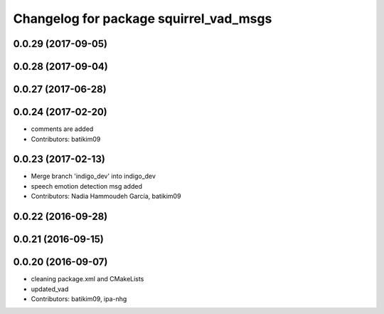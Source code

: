 ^^^^^^^^^^^^^^^^^^^^^^^^^^^^^^^^^^^^^^^
Changelog for package squirrel_vad_msgs
^^^^^^^^^^^^^^^^^^^^^^^^^^^^^^^^^^^^^^^

0.0.29 (2017-09-05)
-------------------

0.0.28 (2017-09-04)
-------------------

0.0.27 (2017-06-28)
-------------------

0.0.24 (2017-02-20)
-------------------
* comments are added
* Contributors: batikim09

0.0.23 (2017-02-13)
-------------------
* Merge branch 'indigo_dev' into indigo_dev
* speech emotion detection msg added
* Contributors: Nadia Hammoudeh García, batikim09

0.0.22 (2016-09-28)
-------------------

0.0.21 (2016-09-15)
-------------------

0.0.20 (2016-09-07)
-------------------
* cleaning package.xml and CMakeLists
* updated_vad
* Contributors: batikim09, ipa-nhg
